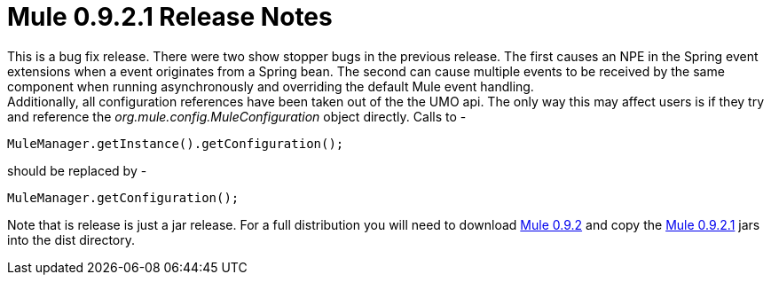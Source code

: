 = Mule 0.9.2.1 Release Notes
:keywords: release notes, esb


This is a bug fix release. There were two show stopper bugs in the previous release. The first causes an NPE in the Spring event extensions when a event originates from a Spring bean. The second can cause multiple events to be received by the same component when running asynchronously and overriding the default Mule event handling. +
Additionally, all configuration references have been taken out of the the UMO api. The only way this may affect users is if they try and reference the _org.mule.config.MuleConfiguration_ object directly. Calls to -

[source,java]
----
MuleManager.getInstance().getConfiguration();
----
should be replaced by -

[source,java]
----
MuleManager.getConfiguration();
----
Note that is release is just a jar release. For a full distribution you will need to download https://sourceforge.net/project/showfiles.php?group_id=79265&package_id=80662&release_id=257688[Mule 0.9.2] and copy the https://sourceforge.net/project/showfiles.php?group_id=79265&package_id=80662&release_id=258957[Mule 0.9.2.1] jars into the dist directory.
